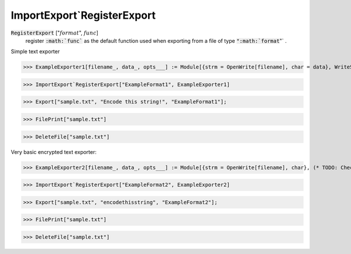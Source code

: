 ImportExport`RegisterExport
===========================


:code:`RegisterExport` [":math:`format`", :math:`func`]
    register :code:`:math:`func``  as the default function used when exporting from a file of           type :code:`":math:`format`"` .





Simple text exporter

>>> ExampleExporter1[filename_, data_, opts___] := Module[{strm = OpenWrite[filename], char = data}, WriteString[strm, char]; Close[strm]]

>>> ImportExport`RegisterExport["ExampleFormat1", ExampleExporter1]

>>> Export["sample.txt", "Encode this string!", "ExampleFormat1"];

>>> FilePrint["sample.txt"]

>>> DeleteFile["sample.txt"]


Very basic encrypted text exporter:

>>> ExampleExporter2[filename_, data_, opts___] := Module[{strm = OpenWrite[filename], char}, (* TODO: Check data *) char = FromCharacterCode[Mod[ToCharacterCode[data] - 84, 26] + 97]; WriteString[strm, char]; Close[strm]]

>>> ImportExport`RegisterExport["ExampleFormat2", ExampleExporter2]

>>> Export["sample.txt", "encodethisstring", "ExampleFormat2"];

>>> FilePrint["sample.txt"]

>>> DeleteFile["sample.txt"]

